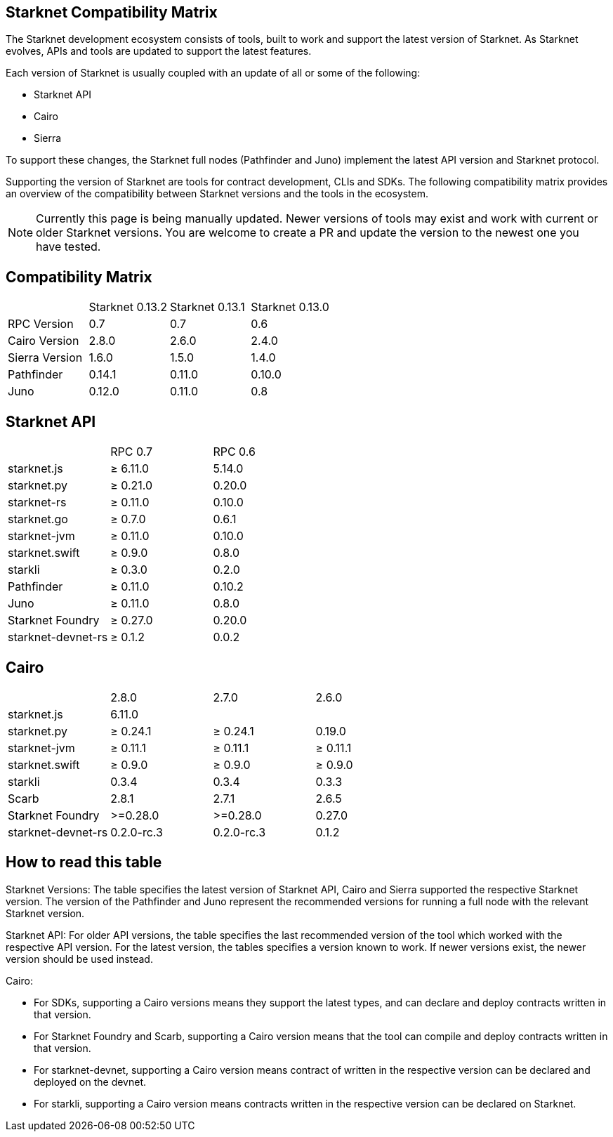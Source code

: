 == Starknet Compatibility Matrix

The Starknet development ecosystem consists of tools, built to work and support the latest version of Starknet. As Starknet evolves, APIs and tools are updated to support the latest features.

Each version of Starknet is usually coupled with an update of all or some of the following:

* Starknet API
* Cairo
* Sierra

To support these changes, the Starknet full nodes (Pathfinder and Juno) implement the latest API version and Starknet protocol.

Supporting the version of Starknet are tools for contract development, CLIs and SDKs. The following compatibility matrix provides an overview of the compatibility between Starknet versions and the tools in the ecosystem.


[NOTE]
====
Currently this page is being manually updated. Newer versions of tools may exist and work with current or older Starknet versions. 
You are welcome to create a PR and update the version to the newest one you have tested.
====

== Compatibility Matrix


|===
| | Starknet 0.13.2 | Starknet 0.13.1 | Starknet 0.13.0 
| RPC Version | 0.7 | 0.7 | 0.6
| Cairo Version | 2.8.0 | 2.6.0 | 2.4.0
| Sierra Version | 1.6.0 | 1.5.0 | 1.4.0
| Pathfinder | 0.14.1 | 0.11.0 | 0.10.0
| Juno | 0.12.0 | 0.11.0 | 0.8
|===

== Starknet API

|===
| | RPC 0.7 | RPC 0.6
| starknet.js | ≥ 6.11.0 | 5.14.0
| starknet.py | ≥ 0.21.0 | 0.20.0
| starknet-rs | ≥ 0.11.0 | 0.10.0
| starknet.go | ≥ 0.7.0 | 0.6.1
| starknet-jvm | ≥ 0.11.0 | 0.10.0
| starknet.swift | ≥ 0.9.0 | 0.8.0
| starkli | ≥ 0.3.0 | 0.2.0
| Pathfinder | ≥ 0.11.0 | 0.10.2
| Juno | ≥ 0.11.0 | 0.8.0
| Starknet Foundry | ≥ 0.27.0 | 0.20.0
| starknet-devnet-rs | ≥ 0.1.2 | 0.0.2
|===

== Cairo

|===
| | 2.8.0 | 2.7.0 | 2.6.0
| starknet.js | 6.11.0 |  | 
| starknet.py | ≥ 0.24.1 | ≥ 0.24.1 | 0.19.0
| starknet-jvm | ≥ 0.11.1 | ≥ 0.11.1 | ≥ 0.11.1
| starknet.swift | ≥ 0.9.0 | ≥ 0.9.0 | ≥ 0.9.0
| starkli | 0.3.4 | 0.3.4 | 0.3.3
| Scarb | 2.8.1 | 2.7.1 | 2.6.5
| Starknet Foundry | >=0.28.0 | >=0.28.0 | 0.27.0
| starknet-devnet-rs |  0.2.0-rc.3 | 0.2.0-rc.3 | 0.1.2
|===

== How to read this table

Starknet Versions: The table specifies the latest version of Starknet API, Cairo and Sierra supported the respective Starknet version. The version of the Pathfinder and Juno represent the recommended versions for running a full node with the relevant Starknet version.

Starknet API: For older API versions, the table specifies the last recommended version of the tool which worked with the respective API version. For the latest version, the tables specifies a version known to work. If newer versions exist, the newer version should be used instead.

Cairo: 

* For SDKs, supporting a Cairo versions means they support the latest types, and can declare and deploy contracts written in that version.
* For Starknet Foundry and Scarb, supporting a Cairo version means that the tool can compile and deploy contracts written in that version.
* For starknet-devnet, supporting a Cairo version means contract of written in the respective version can be declared and deployed on the devnet.
* For starkli, supporting a Cairo version means contracts written in the respective version can be declared on Starknet.
